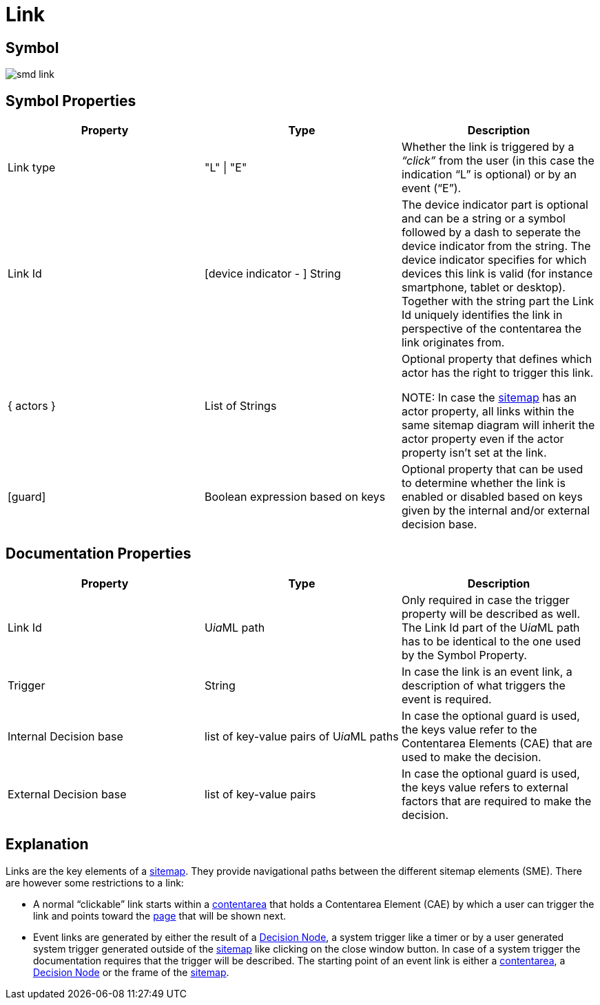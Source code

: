 :icons: font 
ifdef::env-github[]
:tip-caption: :bulb:
:note-caption: :information_source:
:important-caption: :heavy_exclamation_mark:
:caution-caption: :fire:
:warning-caption: :warning:
endif::[]
= Link

== Symbol
image::smd-link.png[smd link]

== Symbol Properties

[options=header]
|===
| Property | Type | Description
| Link type | "L" \| "E" | Whether the link is triggered by a __“click”__ from the user (in this case the indication “L” is optional) or by an event (“E”).
| Link Id | [device indicator - ] String | The device indicator part is optional and can be a string or a symbol followed by a dash to seperate the device indicator from the string. The device indicator specifies for which devices this link is valid (for instance smartphone, tablet or desktop).
Together with the string part the Link Id uniquely identifies the link in perspective of the contentarea the link originates from.
| { actors } | List of Strings | Optional property that defines which actor has the right to trigger this link.

NOTE: In case the link:../smd-sitemap/README.adoc[sitemap] has an actor property, all links within the same sitemap diagram will inherit the actor property even if the actor property isn't set at the link.
| [guard] | Boolean expression based on keys | Optional property that can be used to determine whether the link is enabled or disabled based on keys given by the internal and/or external decision base.
|===

== Documentation Properties

[options=header]
|===
| Property | Type | Description
| Link Id | U__ia__ML path | Only required in case the trigger property will be described as well. +
The Link Id part of the U__ia__ML path has to be identical to the one used by the Symbol Property. 
| Trigger | String | In case the link is an event link, a description of what triggers the event is required.
| Internal Decision base | list of key-value pairs of U__ia__ML paths | In case the optional guard is used, the keys value refer to the Contentarea Elements (CAE) that are used to make the decision.
| External Decision base | list of key-value pairs | In case the optional guard is used, the keys value refers to external factors that are required to make the decision.
|===

== Explanation
Links are the key elements of a link:../smd-sitemap/README.adoc[sitemap]. They provide navigational paths between the different sitemap elements (SME). There are however some restrictions to a link:

* A normal “clickable” link starts within a link:../smd-contentarea/README.adoc[contentarea] that holds a Contentarea Element (CAE) by which a user can trigger the link and points toward the link:../smd-page/README.adoc[page] that will be shown next.

* Event links are generated by either the result of a link:../smd-decision-node/README.adoc[Decision Node], a system trigger like a timer or by a user generated system trigger generated outside of the link:../smd-sitemap/README.adoc[sitemap] like clicking on the close window button.
In case of a system trigger the documentation requires that the trigger will be described.
The starting point of an event link is either a link:../smd-contentarea/README.adoc[contentarea], a link:../smd-decision-node/README.adoc[Decision Node] or the frame of the link:../smd-sitemap/README.adoc[sitemap].

